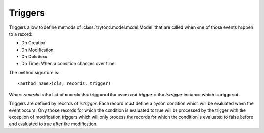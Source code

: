 .. _topics-triggers:

========
Triggers
========

Triggers allow to define methods of :class:`trytond.model.model.Model` that are
called when one of those events happen to a record:

* On Creation
* On Modification
* On Deletions
* On Time: When a condition changes over time.

The method signature is::

    <method name>(cls, records, trigger)

Where `records` is the list of records that triggered the event and `trigger`
is the `ir.trigger` instance which is triggered.

Triggers are defined by records of `ir.trigger`. Each record must define a
pyson condition which will be evaluated when the event occurs. Only those
records for which the condition is evaluated to true will be processed by the
trigger with the exception of modification triggers which will only process the
records for which the condition is evaluated to false before and evaluated to
true after the modification.

